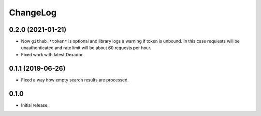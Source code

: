 ===========
 ChangeLog
===========

0.2.0 (2021-01-21)
==================

* Now ``github:*token*`` is optional and library logs a warning
  if token is unbound. In this case requiests will be unauthenticated
  and rate limit will be about 60 requests per hour.
* Fixed work with latest Dexador.

0.1.1 (2019-06-26)
==================

* Fixed a way how empty search results are processed.

0.1.0
=====

* Initial release.
